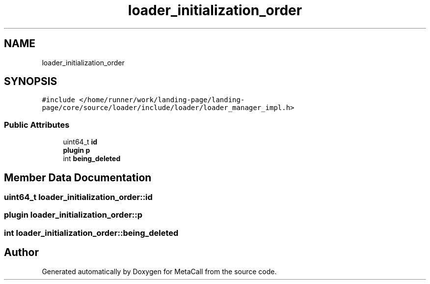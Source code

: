 .TH "loader_initialization_order" 3 "Tue Jan 23 2024" "Version 0.7.5.34b28423138e" "MetaCall" \" -*- nroff -*-
.ad l
.nh
.SH NAME
loader_initialization_order
.SH SYNOPSIS
.br
.PP
.PP
\fC#include </home/runner/work/landing\-page/landing\-page/core/source/loader/include/loader/loader_manager_impl\&.h>\fP
.SS "Public Attributes"

.in +1c
.ti -1c
.RI "uint64_t \fBid\fP"
.br
.ti -1c
.RI "\fBplugin\fP \fBp\fP"
.br
.ti -1c
.RI "int \fBbeing_deleted\fP"
.br
.in -1c
.SH "Member Data Documentation"
.PP 
.SS "uint64_t loader_initialization_order::id"

.SS "\fBplugin\fP loader_initialization_order::p"

.SS "int loader_initialization_order::being_deleted"


.SH "Author"
.PP 
Generated automatically by Doxygen for MetaCall from the source code\&.
